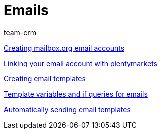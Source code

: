 = Emails
:lang: en
:position: 10030
:id: FH7UTG3
:url: videos/personalisation/emails
:author: team-crm

xref:videos:mailboxorg.adoc#[Creating mailbox.org email accounts]

xref:videos:link-email-acount.adoc#[Linking your email account with plentymarkets]

xref:videos:email-templates.adoc#[Creating email templates]

xref:videos:template-variables-if-queries.adoc#[Template variables and if queries for emails]

xref:videos:automatic-despatch.adoc#[Automatically sending email templates]
